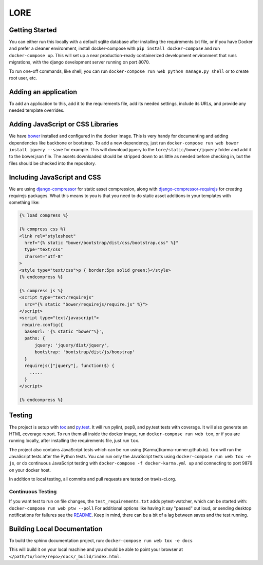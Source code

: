 LORE
----
.. image:: https://img.shields.io/travis/mitodl/lore.svg
    :target: https://travis-ci.org/mitodl/lore
.. image:: https://img.shields.io/coveralls/mitodl/lore.svg
    :target: https://coveralls.io/r/mitodl/lore
.. image:: https://img.shields.io/github/issues/mitodl/lore.svg
    :target: https://github.com/mitodl/lore/issues
.. image:: https://img.shields.io/requires/github/mitodl/lore.svg
    :target: https://requires.io/github/mitodl/lore/requirements
.. image:: https://img.shields.io/badge/license-AGPLv3-blue.svg
    :target: https://github.com/mitodl/lore/blob/master/LICENSE

|Deploy|

.. |Deploy| image:: https://www.herokucdn.com/deploy/button.png
   :target: https://heroku.com/deploy

Getting Started
===============

You can either run this locally with a default sqlite database after
installing the requirements.txt file, or if you have Docker and
prefer a cleaner environment, install docker-compose with ``pip
install docker-compose`` and run ``docker-compose up``. This will set up
a near production-ready containerized development environment that
runs migrations, with the django development server running on
port 8070.

To run one-off commands, like shell, you can run
``docker-compose run web python manage.py shell`` or to create root
user, etc.

Adding an application
=====================

To add an application to this, add it to the requirements file, add
its needed settings, include its URLs, and provide any needed template
overrides.


Adding JavaScript or CSS Libraries
==================================

We have `bower <http://bower.io/>`_ installed and configured in the
docker image.  This is very handy for documenting and adding
dependencies like backbone or bootstrap.  To add a new dependency,
just run ``docker-compose run web bower install jquery --save`` for
example.  This will download jquery to the
``lore/static/bower/jquery`` folder and add it to the bower.json file.
The assets downloaded should be stripped down to as little as needed
before checking in, but the files should be checked into the repository.

Including JavaScript and CSS
============================

We are using `django-compressor
<http://django-compressor.readthedocs.org/en/latest/>`_ for static
asset compression, along with `django-compressor-requirejs
<https://github.com/bpeschier/django-compressor-requirejs>`_ for
creating requirejs packages.  What this means to you is that you need
to do static asset additions in your templates with something like:

.. code-block:: html

  {% load compress %}

  {% compress css %}
  <link rel="stylesheet"
    href="{% static "bower/bootstrap/dist/css/bootstrap.css" %}"
    type="text/css"
    charset="utf-8"
  >
  <style type="text/css">p { border:5px solid green;}</style>
  {% endcompress %}

  {% compress js %}
  <script type="text/requirejs"
    src="{% static "bower/requirejs/require.js" %}">
  </script>
  <script type="text/javascript">
   require.config({
    baseUrl: '{% static "bower"%}',
    paths: {
        jquery: 'jquery/dist/jquery',
        bootstrap: 'bootstrap/dist/js/boostrap'
    }
    requirejs(["jquery"], function($) {
      .....
    }
  </script>

  {% endcompress %}


Testing
=======

The project is setup with
`tox <https://tox.readthedocs.org/en/latest/>`_ and
`py.test <http://pytest.org/latest/>`_. It will run pylint, pep8, and
py.test tests with coverage. It will also generate an HTML coverage
report. To run them all inside the docker image, run ``docker-compose
run web tox``, or if you are running locally, after installing the
requirements file, just run ``tox``.

The project also contains JavaScript tests which can be run using
[Karma](karma-runner.github.io). ``tox`` will run the JavaScript tests
after the Python tests. You can run only the JavaScript tests using
``docker-compose run web tox -e js``, or do continuous JavaScript
testing with ``docker-compose -f docker-karma.yml up`` and connecting
to port 9876 on your docker host.

In addition to local testing, all commits and pull requests are tested
on travis-ci.org.

Continuous Testing
~~~~~~~~~~~~~~~~~~

If you want test to run on file changes, the ``test_requirements.txt``
adds pytest-watcher, which can be started with:
``docker-compose run web ptw --poll``
For additional options like having it say "passed"
out loud, or sending desktop notifications for failures see the
`README <https://github.com/joeyespo/pytest-watch/blob/master/README.md>`_.
Keep in mind, there can be a bit of a lag between saves and the test running.

Building Local Documentation
============================

To build the sphinx documentation project, run:
``docker-compose run web tox -e docs``

This will build it on your local machine and you should be able to
point your browser at ``</path/to/lore/repo>/docs/_build/index.html``.
